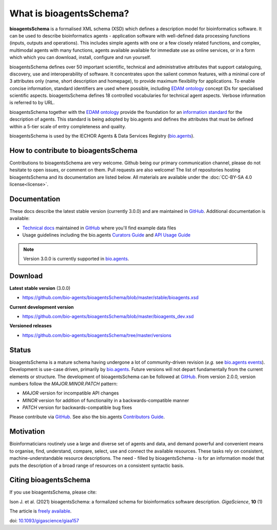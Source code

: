 What is bioagentsSchema?
=======================

**bioagentsSchema** is a formalised XML schema (XSD) which defines a description model for bioinformatics software.  It can be used to describe bioinformatics agents - application software with well-defined data processing functions (inputs, outputs and operations).   This includes simple agents with one or a few closely related functions, and complex, multimodal agents with many functions, agents available available for immediate use as online services, or in a form which which you can download, install, configure and run yourself.  

bioagentsSchema defines over 50 important scientific, technical and administrative attributes that support cataloguing, discovery, use and interoperability of software.  It concentrates upon the salient common features, with a minimal core of 3 attributes only (name, short description and homepage), to provide maximum flexibility for applications.  To enable concise information, standard identifiers are used where possible, including `EDAM ontology <http://github.com/edamontology/edamontology>`_ concept IDs for specialised scientific aspects.  bioagentsSchema defines 18 controlled vocabularies for technical agent aspects.  Verbose information is referred to by URL.

bioagentsSchema together with the `EDAM ontology <https://github.com/edamontology/edamontology>`_ provide the foundation for an `information standard <https://github.com/bio-agents/Agent-Information-Standard>`_ for the description of agents.  This standard is being adopted by bio.agents and defines the attributes that must be defined within a 5-tier scale of entry completeness and quality.

bioagentsSchema is used by the IECHOR Agents & Data Services Registry (`bio.agents <https://bio.agents>`_).


How to contribute to bioagentsSchema
-----------------------------------

Contributions to bioagentsSchema are very welcome. Github being our primary communication channel, please do not hesitate to open issues, or comment on them. Pull requests are also welcome! 
The list of repositories hosting bioagentsSchema and its documentation are listed below. All materials are available under the :doc:`CC-BY-SA 4.0 license<license>`.

Documentation
-------------
These docs describe the latest stable version (currently 3.0.0) and are maintained in `GitHub <https://github.com/bio-agents/bioagentsschemadocs/>`_.  Additional documentation is available:

- `Technical docs <http://bio-agents.github.io/bioagentsSchema/>`_ maintained in `GitHub <https://github.com/bio-agents/bioagentsSchema/tree/master/stable/>`_ where you'll find example data files
- Usage guidelines including the bio.agents `Curators Guide <http://bioagents.readthedocs.io/en/latest/curators_guide.html#>`_ and `API Usage Guide <http://bioagents.readthedocs.io/en/latest/api_usage_guide_dev.html>`_

.. note::
   Version 3.0.0 is currently supported in `bio.agents <https://bio.agents>`_.


Download
--------
**Latest stable version** (3.0.0)

- https://github.com/bio-agents/bioagentsSchema/blob/master/stable/bioagents.xsd

**Current development version**

- https://github.com/bio-agents/bioagentsSchema/blob/master/bioagents_dev.xsd
  
**Versioned releases**

- https://github.com/bio-agents/bioagentsSchema/tree/master/versions


Status
------
bioagentsSchema is a mature schema having undergone a lot of community-driven revision (*e.g.* see `bio.agents events <http://bioagents.readthedocs.io/en/latest/events.html>`_).  Development is use-case driven, primarily by `bio.agents <https://bio.agents>`_.  Future versions will not depart fundamentally from the current elements or structure.  The development of bioagentsSchema can be followed at `GitHub <https://github.com/bio-agents/bioagentsschema/>`_.  From version 2.0.0, version numbers follow the `MAJOR.MINOR.PATCH` pattern:

* `MAJOR` version for incompatible API changes
* `MINOR` version for addition of functionality in a backwards-compatible manner
* `PATCH` version for backwards-compatible bug fixes

Please contribute via `GitHub <https://github.com/bio-agents/bioagentsSchema>`_.  See also the bio.agents `Contributors Guide <http://bioagents.readthedocs.org/en/latest/contributors_guide.html>`_. 

Motivation
----------
Bioinformaticians routinely use a large and diverse set of agents and data, and demand powerful and convenient means to organise, find, understand, compare, select, use and connect the available resources. These tasks rely on consistent, machine-understandable resource descriptions. The need - filled by bioagentsSchema - is for an information model that puts the description of a broad range of resources  on a consistent syntactic basis. 

Citing bioagentsSchema
---------------------
If you use bioagentsSchema, please cite:

Ison J. et al. (2021) bioagentsSchema: a formalized schema for bioinformatics software description. *GigaScience*, **10** (1)

The article is `freely available <https://academic.oup.com/gigascience/article/10/1/giaa157/6121637>`_.

doi: `10.1093/gigascience/giaa157 <https://doi.org/10.1093/gigascience/giaa157>`_ 




